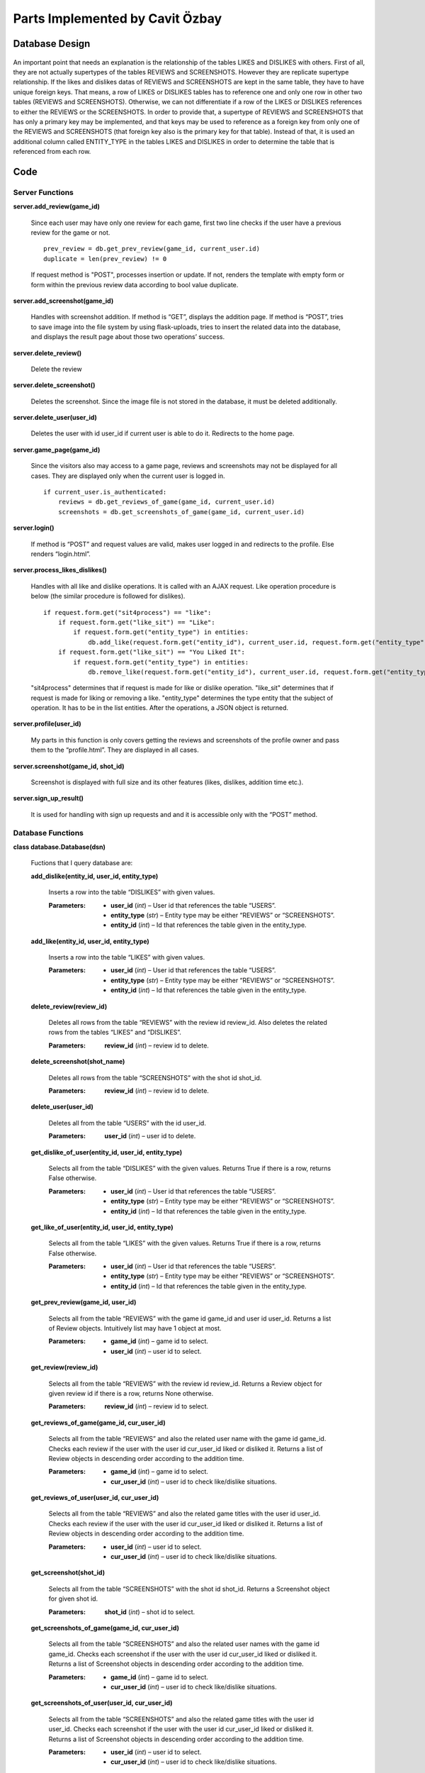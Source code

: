 
Parts Implemented by Cavit Özbay
********************************


Database Design
===============

.. figure:: db.png
   :alt: ER Diagram

An important point that needs an explanation is the relationship of
the tables LIKES and DISLIKES with others. First of all, they are not
actually supertypes of the tables REVIEWS and SCREENSHOTS. However
they are replicate supertype relationship. If the likes and dislikes
datas of REVIEWS and SCREENSHOTS are kept in the same table, they have
to have unique foreign keys. That means, a row of LIKES or DISLIKES
tables has to reference one and only one row in other two tables
(REVIEWS and SCREENSHOTS). Otherwise, we can not differentiate if a
row of the LIKES or DISLIKES references to either the REVIEWS or the
SCREENSHOTS. In order to provide that, a supertype of REVIEWS and
SCREENSHOTS that has only a primary key may be implemented, and that
keys may be used to reference as a foreign key from only one of the
REVIEWS and SCREENSHOTS (that foreign key also is the primary key for
that table). Instead of that, it is used an additional column called
ENTITY_TYPE in the tables LIKES and DISLIKES in order to determine the
table that is referenced from each row.


Code
====


Server Functions
----------------

**server.add_review(game_id)**

   Since each user may have only one review for each game, first two
   line checks if the user have a previous review for the game or not.

   ::

      prev_review = db.get_prev_review(game_id, current_user.id)
      duplicate = len(prev_review) != 0

   If request method is "POST", processes insertion or update. If not,
   renders the template with empty form or form within the previous
   review data according to bool value duplicate.

**server.add_screenshot(game_id)**

   Handles with screenshot addition. If method is “GET”, displays the
   addition page. If method is “POST”, tries to save image into the
   file system by using flask-uploads, tries to insert the related
   data into the database, and displays the result page about those
   two operations’ success.

**server.delete_review()**

   Delete the review

**server.delete_screenshot()**

   Deletes the screenshot. Since the image file is not stored in the
   database, it must be deleted additionally.

**server.delete_user(user_id)**

   Deletes the user with id user_id if current user is able to do it.
   Redirects to the home page.

**server.game_page(game_id)**

   Since the visitors also may access to a game page, reviews and
   screenshots may not be displayed for all cases. They are displayed
   only when the current user is logged in.

   ::

      if current_user.is_authenticated:
          reviews = db.get_reviews_of_game(game_id, current_user.id)
          screenshots = db.get_screenshots_of_game(game_id, current_user.id)

**server.login()**

   If method is “POST” and request values are valid, makes user logged
   in and redirects to the profile. Else renders “login.html”.

**server.process_likes_dislikes()**

   Handles with all like and dislike operations. It is called with an
   AJAX request. Like operation procedure is below (the similar
   procedure is followed for dislikes).

   ::

      if request.form.get("sit4process") == "like":
          if request.form.get("like_sit") == "Like":
              if request.form.get("entity_type") in entities:
                  db.add_like(request.form.get("entity_id"), current_user.id, request.form.get("entity_type"))
          if request.form.get("like_sit") == "You Liked It":
              if request.form.get("entity_type") in entities:
                  db.remove_like(request.form.get("entity_id"), current_user.id, request.form.get("entity_type"))

   "sit4process" determines that if request is made for like or dislike
   operation. "like_sit" determines that if request is made for liking
   or removing a like. "entity_type" determines the type entity that the
   subject of operation. It has to be in the list entities. After the
   operations, a JSON object is returned.

**server.profile(user_id)**

   My parts in this function is only covers getting the reviews and
   screenshots of the profile owner and pass them to the
   “profile.html”. They are displayed in all cases.

**server.screenshot(game_id, shot_id)**

   Screenshot is displayed with full size and its other features
   (likes, dislikes, addition time etc.).

**server.sign_up_result()**

   It is used for handling with sign up requests and and it is
   accessible only with the “POST” method.


Database Functions
------------------

**class database.Database(dsn)**

   Fuctions that I query database are:

   **add_dislike(entity_id, user_id, entity_type)**

      Inserts a row into the table “DISLIKES” with given values.

      :Parameters:
         * **user_id** (*int*) – User id that references the table “USERS”.

         * **entity_type** (*str*) – Entity type may be either “REVIEWS” or “SCREENSHOTS”.

         * **entity_id** (*int*) – Id that references the table given in the entity_type.

   **add_like(entity_id, user_id, entity_type)**

      Inserts a row into the table “LIKES” with given values.

      :Parameters:
         * **user_id** (*int*) – User id that references the table “USERS”.

         * **entity_type** (*str*) – Entity type may be either “REVIEWS” or “SCREENSHOTS”.

         * **entity_id** (*int*) – Id that references the table given in the entity_type.

   **delete_review(review_id)**

      Deletes all rows from the table “REVIEWS” with the review id
      review_id. Also deletes the related rows from the tables “LIKES”
      and “DISLIKES”.

      :Parameters:
         **review_id** (*int*) – review id to delete.

   **delete_screenshot(shot_name)**

      Deletes all rows from the table “SCREENSHOTS” with the shot id
      shot_id.

      :Parameters:
         **review_id** (*int*) – review id to delete.

   **delete_user(user_id)**

      Deletes all from the table “USERS” with the id user_id.

      :Parameters:
         **user_id** (*int*) – user id to delete.

   **get_dislike_of_user(entity_id, user_id, entity_type)**

      Selects all from the table “DISLIKES” with the given values.
      Returns True if there is a row, returns False otherwise.

      :Parameters:
         * **user_id** (*int*) – User id that references the table “USERS”.

         * **entity_type** (*str*) – Entity type may be either “REVIEWS” or “SCREENSHOTS”.

         * **entity_id** (*int*) – Id that references the table given in the entity_type.

   **get_like_of_user(entity_id, user_id, entity_type)**

      Selects all from the table “LIKES” with the given values.
      Returns True if there is a row, returns False otherwise.

      :Parameters:
         * **user_id** (*int*) – User id that references the table “USERS”.

         * **entity_type** (*str*) – Entity type may be either “REVIEWS” or “SCREENSHOTS”.

         * **entity_id** (*int*) – Id that references the table given in the entity_type.

   **get_prev_review(game_id, user_id)**

      Selects all from the table “REVIEWS” with the game id game_id
      and user id user_id. Returns a list of Review objects.
      Intuitively list may have 1 object at most.

      :Parameters:
         * **game_id** (*int*) – game id to select.

         * **user_id** (*int*) – user id to select.

   **get_review(review_id)**

      Selects all from the table “REVIEWS” with the review id
      review_id. Returns a Review object for given review id if there
      is a row, returns None otherwise.

      :Parameters:
         **review_id** (*int*) – review id to select.

   **get_reviews_of_game(game_id, cur_user_id)**

      Selects all from the table “REVIEWS” and also the related user
      name with the game id game_id. Checks each review if the user
      with the user id cur_user_id liked or disliked it. Returns a
      list of Review objects in descending order according to the
      addition time.

      :Parameters:
         * **game_id** (*int*) – game id to select.

         * **cur_user_id** (*int*) – user id to check like/dislike situations.

   **get_reviews_of_user(user_id, cur_user_id)**

      Selects all from the table “REVIEWS” and also the related game
      titles with the user id user_id. Checks each review if the user
      with the user id cur_user_id liked or disliked it. Returns a
      list of Review objects in descending order according to the
      addition time.

      :Parameters:
         * **user_id** (*int*) – user id to select.

         * **cur_user_id** (*int*) – user id to check like/dislike situations.

   **get_screenshot(shot_id)**

      Selects all from the table “SCREENSHOTS” with the shot id
      shot_id. Returns a Screenshot object for given shot id.

      :Parameters:
         **shot_id** (*int*) – shot id to select.

   **get_screenshots_of_game(game_id, cur_user_id)**

      Selects all from the table “SCREENSHOTS” and also the related
      user names with the game id game_id. Checks each screenshot if
      the user with the user id cur_user_id liked or disliked it.
      Returns a list of Screenshot objects in descending order
      according to the addition time.

      :Parameters:
         * **game_id** (*int*) – game id to select.

         * **cur_user_id** (*int*) – user id to check like/dislike situations.

   **get_screenshots_of_user(user_id, cur_user_id)**

      Selects all from the table “SCREENSHOTS” and also the related
      game titles with the user id user_id. Checks each screenshot if
      the user with the user id cur_user_id liked or disliked it.
      Returns a list of Screenshot objects in descending order
      according to the addition time.

      :Parameters:
         * **user_id** (*int*) – user id to select.

         * **cur_user_id** (*int*) – user id to check like/dislike situations.

   **get_user(user_id)**

      Selects all from the table “USERS” with the user id user_id.
      Returns a User object for given userid if there is a row,
      returns None otherwise.

      :Parameters:
         **user_id** (*int*) – user id to select.

   **get_user_id(user_name)**

      Selects user id from the table “USERS” with the name user_name.
      Returns a User object for given user name if there is a row,
      returns None otherwise.

      :Parameters:
         **user_name** (*str*) – user name to select.

   **insert_review(review)**

      Inserts a review into the table “REVIEWS”.

      :Parameters:
         **review** (*Review*) – Review object to insert.

   **insert_screenshot(ss)**

      Inserts a screenshot into the table “SCREENSHOTS”.

      :Parameters:
         **ss** (*Screenshot*) – Screenshot object to insert.

   **insert_user(user_to_insert)**

      Inserts a user into the table “USERS”.

      :Parameters:
         **user_to_insert** (*User*) – User object to insert.

   **query_user_name(user_name)**

      Selects all from the table “USERS” with the name user_name.
      Returns a User object for given user name if there is a row,
      returns None otherwise.

      :Parameters:
         **user_name** (*str*) – user name to select.

   **remove_dislike(entity_id, user_id, entity_type)**

      Deletes a row from the table “DISLIKES” with given values.

      :Parameters:
         * **user_id** (*int*) – User id that references the table “USERS”.

         * **entity_type** (*str*) – Entity type may be either “REVIEWS” or “SCREENSHOTS”.

         * **entity_id** (*int*) – Id that references the table given in the entity_type.

   **remove_like(entity_id, user_id, entity_type)**

      Deletes a row from the table “LIKES” with given values.

      :Parameters:
         * **user_id** (*int*) – User id that references the table “USERS”.

         * **entity_type** (*str*) – Entity type may be either “REVIEWS” or “SCREENSHOTS”.

         * **entity_id** (*int*) – Id that references the table given in the entity_type.

   **update_review(review_id, label, content, edited)**

      Updates reviews with review id review_id.

      :Parameters:
         **review_id** (*int*) – review id to update.


Javascript Functions
--------------------

**timezone_handler.js**

Handles with displaying the time features of reviews and screenshots
according to local time. It listens for the members of “timeobj”
class.

::

   <span class="timeobj">{{review.added.timestamp()*1000}}</span>

The members of the class includes the time value in milliseconds in
utc timezone.

::

   document.addEventListener('DOMContentLoaded', function() {

       document.querySelectorAll('.timeobj').forEach(function(x) {
           var d = new Date();
           d.setTime(parseInt(x.innerHTML) - d.getTimezoneOffset() * 60 * 1000);

           x.innerHTML = d.toLocaleDateString() + " " + d.toLocaleTimeString().substr(0, 5);
       });
   });

timezone_handler takes that value, converts it to the local time, and
change the innerHTML of object with the calculated value.

**likesdislikes_handler.js**

Handles with like and dislike operations by making AJAX requests.

::

   function toggle_like(x) {
           if(x.innerHTML === "Like"){
           x.innerHTML="You Liked It";
           document.querySelectorAll(".dislikes").forEach(function(button) {
               if(button.dataset.ent_type === x.dataset.ent_type && button.value === x.value)
                   button.disabled = true;
           });
       }
       else{
           x.innerHTML="Like";
           document.querySelectorAll(".dislikes").forEach(function(button) {
               if(button.dataset.ent_type === x.dataset.ent_type && button.value === x.value)
                   button.disabled = false;
           });
       }
   }

toggle_like function toggles the innerHTML of the like button between
“Like” and “You Liked It”. Also, disables the related “Dislike”
button. toggle_dislike makes the similar operations for “Dislike”
button.

::

   document.addEventListener('DOMContentLoaded', function() {

       document.querySelectorAll('.likes').forEach(function(button) {
           button.onclick = function() {
               const request = new XMLHttpRequest();
               const like_sit = button.innerHTML;
               request.open('POST', '/process_likes_dislikes/');

For each member of the “likes” class a new request is created on click
situation.

::

               const data = new FormData();
               data.append('entity_id', button.value);
               data.append('sit4process', "like");
               data.append('like_sit', like_sit);
               data.append('entity_type', button.dataset.ent_type);
               document.querySelectorAll(".dislikes").forEach(function(x) {
                   if(button.dataset.ent_type === x.dataset.ent_type && button.value === x.value)
                       x.disabled = true;
               });
               document.querySelectorAll(".likes").forEach(function(x) {
                   if(button.dataset.ent_type === x.dataset.ent_type && button.value === x.value)
                       x.disabled = true;
               });

               request.send(data);
               return false;
           };
       });
   });

New FormData() object keeps the proper data. Before the sending data,
both “Like” and “Dislike” buttons are disabled.Then, the FormData is
sent.

::

   request.onload = () => {

       const data = JSON.parse(request.responseText);
       if (data.success) {
           toggle_like(button);
           document.querySelectorAll(".likes").forEach(function(x) {
               if(button.dataset.ent_type === x.dataset.ent_type && button.value === x.value)
                   x.disabled = false;
           });
       }
   }

On load situation after the sending request, JSON object is parsed and
is looked for if the operation was successful. If it is, buttons are
edited according to new situation.

For dislike operation, the similar process is followed.
